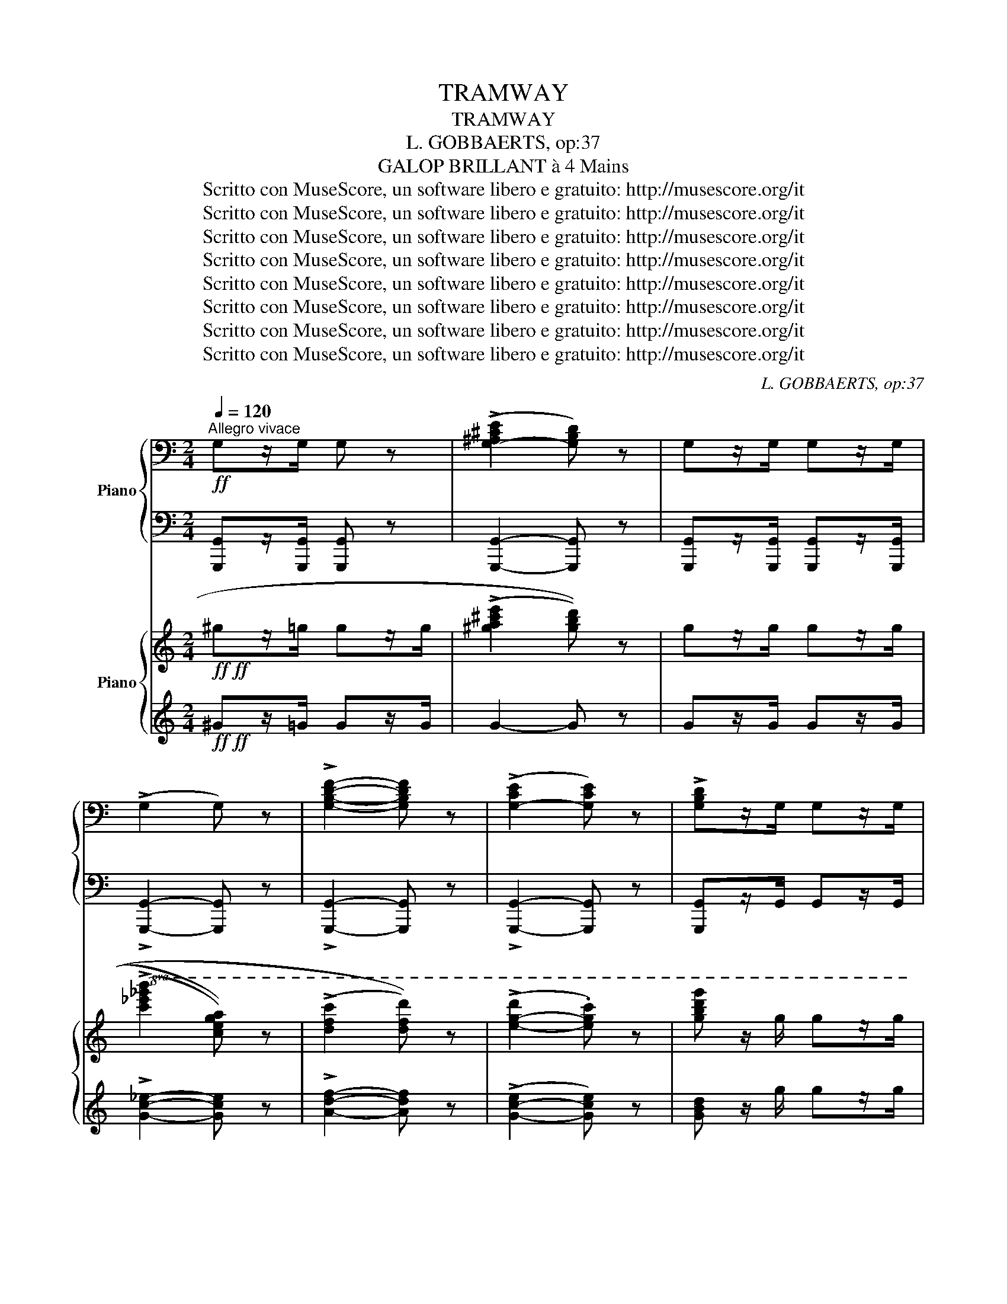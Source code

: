 X:1
T:TRAMWAY
T:TRAMWAY
T:L. GOBBAERTS, op:37
T:GALOP BRILLANT à 4 Mains
T:Scritto con MuseScore, un software libero e gratuito: http://musescore.org/it
T:Scritto con MuseScore, un software libero e gratuito: http://musescore.org/it
T:Scritto con MuseScore, un software libero e gratuito: http://musescore.org/it
T:Scritto con MuseScore, un software libero e gratuito: http://musescore.org/it
T:Scritto con MuseScore, un software libero e gratuito: http://musescore.org/it
T:Scritto con MuseScore, un software libero e gratuito: http://musescore.org/it
T:Scritto con MuseScore, un software libero e gratuito: http://musescore.org/it
T:Scritto con MuseScore, un software libero e gratuito: http://musescore.org/it
C:L. GOBBAERTS, op:37
Z:GALOP BRILLANT à 4 Mains
Z:Scritto con MuseScore, un software libero e gratuito: http://musescore.org/it
%%score { 1 | 2 } { ( 3 5 ) | 4 }
L:1/8
Q:1/4=120
M:2/4
K:C
V:1 bass nm="Piano"
V:2 bass 
V:3 treble nm="Piano"
V:5 treble 
V:4 treble 
V:1
"^Allegro vivace"!ff! G,z/G,/ G, z | ((!>![G,-^A,^CE]2 [G,B,D])) z | G,z/G,/ G,z/G,/ | %3
 (!>!G,2 G,) z | !>![G,B,DF]2- [G,B,DF] z | ((!>![G,-CE]2 [G,CE])) z | !>![G,B,D]z/G,/ G,z/G,/ | %7
G,z/G,/ G,z/G,/ | G,4- | G, z z2 | z!f! [G,CE] z [G,CE] | z [G,CE] z [G,CE] | z [A,CD] z [A,CD] | %13
 z [A,CD] z [A,CD] | z [G,B,F] z [G,B,F] | z [G,B,F] z [G,B,F] | z [G,CE][G,CE][G,CE] | %17
 z [G,CE][G,CE][G,CE] | z [G,CE] z [G,CE] | z [G,CE] z [G,CE] | z [G,CD] z [G,CD] | %21
 z [A,CD] z [A,CD] | z [G,B,F] z [G,B,F] | z [G,B,F] z [G,B,F] | z [G,CE][G,CE][G,CE] | %25
 [G,CE] z z2 ||!p! z [D,G,B,] z [D,G,B,] | z [D,G,B,] z [D,G,B,] | z [D,^F,C] z [D,F,C] | %29
 (!^!_E,2 D,) z | z [D,^F,C] z [D,F,C] | (!^!_E,2 D,) z | z [D,G,B,][D,G,B,][D,G,B,] | %33
 z [D,G,B,][D,G,B,][D,G,B,] | z [D,G,B,] z [D,G,B,] | z"_cresc." [D,G,B,] z [D,G,B,] | %36
 z [E,A,C][E,A,C][E,A,C] | z [E,A,C][E,A,C][E,A,C] | [G,B,D] z [G,B,D] z | [G,B,D] z [G,B,D] z | %40
 [^F,CD] z [F,CD] z | [G,B,D] z z3/2 G,/ |!ff! G, z z3/2 G,/ | G, z z3/2 G,/ | G,4- | G, z z2 | %46
!f! [G,CE] z [G,CE] z | [G,CE] z [G,CE] z | [A,CD] z [A,CD] z | [A,CD] z [A,CD] z | %50
 z [G,B,F] z [G,B,F] | z [G,B,F] z [G,B,F] | z [F,CE][F,CE][F,CE] | z [F,CE][F,CE][F,CE] | %54
 z [G,CE] z [G,CE] | z [G,CE] z [G,CE] | [A,CD] z [A,CD] z | [A,CD] z [A,CD] z | %58
 z [G,B,F] z [G,B,F] | z [G,B,F] z [G,B,F] | z [F,CE][F,CE][F,CE] | [G,CE] z z2 || %62
[K:F] z [G,B,F][G,B,F][G,B,F] | z [G,B,F][G,B,F][G,B,F] | z [B,CE][B,CE][B,CE] | %65
 z [B,CE][B,CE][B,CE] | z [B,CE][B,CE][B,CE] | z [B,CE][B,CE][B,CE] | z [A,CF][A,CF][A,CF] | %69
 z [A,CF][A,CF][A,CF] | z [A,CF][A,CF][A,CF] | z [A,CF][A,CF][A,CF] | %72
 z"_cresc." [G,CE][G,CE][G,CE] | z [G,CE][G,CE][G,CE] | z [G,=B,DF][G,B,DF][G,B,DF] | %75
 z [G,=B,DF][G,B,DF][G,B,DF] |!f! .[G,CE] z .C z | !^!C,4 |!p! z [A,CF][A,CF][A,CF] | %79
 z [A,CF][A,CF][A,CF] | z [B,CE][B,CE][B,CE] | z [B,CE][B,CE][B,CE] | z [B,CE][B,CE][B,CE] | %83
 z [B,CE][B,CE][B,CE] | z [G,B,F][G,B,F][G,B,F] | z [G,B,F][G,B,F][G,B,F] | %86
 z [G,B,F][G,B,F][G,B,F] | z [G,B,F][G,B,F][G,B,F] | z [B,CE][B,CE][B,CE] | z [B,CE][B,CE][B,CE] | %90
 z"_cresc." [B,CE][B,CE][B,CE] | z [G,B,F][G,B,F][G,B,F] |!f! z [B,CE][B,CE][B,CE] | [A,CF] z z2 || %94
[K:C]!ff! G,z/G,/ G, z | ((!>![G,-^A,^CE]2 [G,B,D])) z | G,z/G,/ G,z/G,/ | (!>!G,2 G,) z | %98
 !>![G,B,DF]2- [G,B,DF] z | ((!>![G,-CE]2 [G,CE])) z | !>![G,B,D]z/G,/ G,z/G,/ | G,z/G,/ G,z/G,/ | %102
 G,4- | G, z z2 | z [G,CE] z [G,CE] | z [G,CE] z [G,CE] | [A,CD] z [A,CD] z | [A,CD] z [A,CD] z | %108
 z [G,B,F] z [G,B,F] | z [G,B,F] z [G,B,F] | z [G,CE][G,CE][G,CE] | z [G,CE][G,CE][G,CE] | %112
 [G,CE] z [G,CE] z | z [G,CE] z [G,CE] | z [A,CD] z [A,CD] | z [A,CD] z [A,CD] | %116
 z [G,B,F] z [G,B,F] | z [G,B,F] z [G,B,F] | z [G,CE][G,CE][G,CE] | [G,CE] z z2 || %120
!p! z [D,G,B,] z [D,G,B,] | z [D,G,B,] z [D,G,B,] | z [D,^F,C] z [D,F,C] | (!^!_E,2 D,) z | %124
 z [D,^F,C] z [D,F,C] | (!^!_E,2 D,) z | z [D,G,B,][D,G,B,][D,G,B,] | z [D,G,B,][D,G,B,][D,G,B,] | %128
[K:C] z!p! [D,G,B,] z [D,G,B,] | z"_cresc." [D,G,B,] z [D,G,B,] | z [E,A,C][E,A,C][E,A,C] | %131
 z [E,A,C][E,A,C][E,A,C] | [G,B,D] z [G,B,D] z | [G,B,D] z [G,B,D] z | z [^F,CD] z [F,CD] | %135
 [G,B,D] z z3/2 G,/ | G, z z3/2 G,/ | G, z z3/2 G,/ | G,4- | G, z z2 |!f! z [G,CE] z [G,CE] | %141
 z [G,CE] z [G,CE] | z [A,CD] z [A,CD] | z [A,CD] z [A,CD] | z [G,B,F] z [G,B,F] | %145
 z [G,B,F] z [G,B,F] | z [G,CE][G,CE][G,CE] | z [G,CE][G,CE][G,CE] | [G,CE] z [G,CE] z | %149
 [G,CE] z [G,CE] z | z [A,CD] z [A,CD] | z [A,CD] z [A,CD] | z [G,B,F] z [G,B,F] | %153
 z [G,B,F] z [G,B,F] | z [G,CE][G,CE][G,CE] | [G,CE] .G,.^F,.G, | ._A, z (((!>![G,B,DF]2 | %157
 [G,CE]))) .G,.^F,.G, | ._A, z ((((!>![G,B,DF]2 | [G,B,DF])))) z ((((!>![G,B,DF]2 | %160
 [G,B,DF])))) z ((((!>![G,B,DF]2 | [G,B,DF])))) z !>![G,B,DF] z | !>![G,CE] z!ff! z C/C/ | CCCC | %164
 C3 C/C/ | CCCC | !fermata!C4 |] %167
V:2
 [G,,,G,,]z/[G,,,G,,]/ [G,,,G,,] z | [G,,,G,,]2- [G,,,G,,] z | %2
 [G,,,G,,]z/[G,,,G,,]/ [G,,,G,,]z/[G,,,G,,]/ | !>![G,,,G,,]2- [G,,,G,,] z | %4
 !>![G,,,G,,]2- [G,,,G,,] z | !>![G,,,G,,]2- [G,,,G,,] z | [G,,,G,,]z/G,,/ G,,z/G,,/ | %7
 G,,z/G,,/ G,,z/G,,/ | G,,4- | G,, z z2 | .C,, z .C,, z | .G,, z .C,, z | G,, z D, z | F, z D, z | %14
 G,, z F,, z | G,, z G,, z | [C,,C,] z z z | [C,,C,] z z z | .C,, z .E,, z | .G,, z .C,, z | %20
 G,, z D, z | F, z D, z | G,, z G,, z | G,, z G,, z | [C,,C,] z z z | [C,,C,] z z2 || G,, z D,, z | %27
 G,, z D,, z | G,, z D,, z | (_E,, z D,,) z | A,, z D,, z | (_E,, z D,,) z | G,, z z2 | G,, z z2 | %34
 G,, z D,, z | G,, z D,, z | C, z z2 | C, z z2 | [D,,D,] z [D,,D,] z | [D,,D,] z [D,,D,] z | %40
 [D,,D,] z [D,,D,] z | [G,,,G,,] z z3/2 [G,,,G,,]/ | [G,,,G,,] z z3/2 [G,,,G,,]/ | %43
 [G,,,G,,] z z3/2 [G,,,G,,]/ | [G,,,G,,]4- | [G,,,G,,] z z2 | !^!C,, z !^!E,, z | %47
 !^!G,, z !^!C,, z | F,, z D, z | F, z D, z | G,, z G,, z | G,, z G,, z | [C,,C,] z z2 | %53
 [C,,C,] z z2 | !^!C,, z !^!E,, z | !^!G,, z !^!C,, z | F,, z D, z | F, z D, z | G,, z G,, z | %59
 G,, z G,, z | [C,,C,] z z2 | [C,,C,] z z2 ||[K:F] [F,,F,] z z2 | [F,,F,] z z2 | [G,,G,] z z2 | %65
 [C,,C,] z z2 | [G,,G,] z z2 | [C,,C,] z z2 | [F,,F,] z z2 | [F,,F,] z z2 | [F,,F,] z z2 | %71
 [F,,F,] z z2 | G,, z z2 | G,, z z2 | [G,,,G,,] z z2 | [G,,,G,,] z z2 | [C,,C,] z !^![C,,C,] z | %77
 !^![C,,,C,,]4 | [F,,F,] z z2 | [F,,F,] z z2 | [G,,G,] z z2 | [C,,C,] z z2 | [G,,G,] z z2 | %83
 [C,,C,] z z2 | [F,,F,] z z2 | [F,,F,] z z2 | [F,,F,] z z2 | [F,,F,] z z2 | [G,,G,] z z2 | %89
 [G,,G,] z z2 | [C,,C,] z z2 | [F,,F,] z z2 | !>![C,,A,,]4 | [F,,F,] z z2 || %94
[K:C] [G,,,G,,]z/[G,,,G,,]/ [G,,,G,,] z | [G,,,G,,]2- [G,,,G,,] z | %96
 [G,,,G,,]z/[G,,,G,,]/ [G,,,G,,]z/[G,,,G,,]/ | [G,,,G,,]2- [G,,,G,,] z | %98
 !>![G,,,G,,]2- [G,,,G,,] z | !>![G,,,G,,]2- [G,,,G,,] z | [G,,,G,,]z/G,,/ G,,z/G,,/ | %101
 G,,z/G,,/ G,,z/G,,/ | G,,4- | G,, z z2 | .C,, z .C,, z | .G,, z .C,, z | F,, z D, z | F, z D, z | %108
 G,, z G,, z | G,, z G,, z | [C,,C,] z z2 | [C,,C,] z z2 | .C,, z .C,, z | .G,, z .C,, z | %114
 G,, z D, z | F, z D, z | G,, z G,, z | G,, z G,, z | [C,,C,] z z2 | [C,,C,] z z2 || G,, z D,, z | %121
 G,, z D,, z | G,, z D,, z | (_E,, z D,,) z | A,, z D,, z | (_E,, z D,,) z | G,, z z2 | G,, z z2 | %128
[K:C] G,, z D,, z | G,, z D,, z | C, z z2 | C, z z2 | [D,,D,] z [D,,D,] z | [D,,D,] z [D,,D,] z | %134
 [D,,D,] z [D,,D,] z | [G,,,G,,] z z3/2 [G,,,G,,]/ | [G,,,G,,] z z3/2 [G,,,G,,]/ | %137
 [G,,,G,,] z z3/2 [G,,,G,,]/ | [G,,,G,,]4- | [G,,,G,,] z z2 | .C,, z .E,, z | .G,, z .C,, z | %142
 G,, z D, z | F, z D, z | G,, z G,, z | G,, z G,, z | [C,,C,] z z2 | [C,,C,] z z2 | .C,, z .C,, z | %149
 .C,, z .C,, z | F,, z D, z | F, z D, z | G,, z G,, z | G,, z G,, z | [C,,C,] z z2 | %155
 [C,,C,] .[G,,,G,,].[^F,,,^F,,].[G,,,G,,] | [_A,,,_A,,] z ((!>![G,,,G,,]2 | %157
 .[C,,C,])) .[G,,,G,,].[^F,,,^F,,].[G,,,G,,] | [_A,,,_A,,] z !>![G,,,G,,]2- | %159
 [G,,,G,,] z !>![G,,,G,,]2- | [G,,,G,,] z !>![G,,,G,,]2- | [G,,,G,,] z !>![G,,,G,,] z | %162
 [C,,C,] z z C,/C,/ | C,C,C,C, | C,3 [C,,C,]/[C,,C,]/ | [C,,C,][C,,C,][C,,C,][C,,C,] | %166
 !fermata![E,,C,]4 |] %167
V:3
!ff!!ff! ^gz/=g/ gz/g/ | (((!>![^ga^c'e']2 [gbd']))) z | gz/g/ gz/g/ | %3
!8va(! (((!>![c'_e'_g'b']2 [c'e'g'a']))) z | (((!>![d'f'c'']2 [d'f'd'']))) z | %5
 (!>![e'-g'-d'']2 .[e'g'c'']) z | [g'b'd''g''] z/ g'/ g'z/g'/ | g'z/g'/ g'z/g'/ | g'4!8va)! | %9
 G/4A/4B/4c/4d/4e/4"_glissando"f/4g/4a/4b/4c'/4!8va(!d''/4(7:4:7e'/4f'/4g'/4a'/4b'/4c''/4d''/4!8va)! | %10
!f!!f!!8va(! e'' z d'' z | c'' (3(g'/a'/g'/) .^f'.g' | b' z a' z | (3(g'/a'/g'/)^c' .d'.e' | %14
 g' z f' z | (3(g'/a'/g'/) z (3(g'/a'/g'/) z | .[e'g'].[^d'^f'] !>![e'g']2 | z .g'.^f'.g' | %18
 e'' z d'' z | c'' (3(g'/a'/g'/) .^f'.g' | b' z a' z | (3(g'/a'/g'/)^c' d'e' | g' z f' z | %23
 [g'e''] z [f'd''] z | [e'c''] z (3(c'/e'/g'/(3c''/e''/g''/ | c'')!8va)! z z2 || %26
!8va(! d'/b/g/ z/ d'/b/g/ z/ | ^f'/b/g/ z/ g'/b/g/ z/ | g'/b/g/ z/ ^f'/b/g/ z/ |!f!!f! z4 | %30
 g'/b/g/ z/ ^f'/b/g/!8va)! z/ |!f!!f! z4 |!8va(! a'/d'/b/ z/ g'/d'/b/ z/ | ^f'/b/g/ z/ e'/b/g/ z/ | %34
!p!!p! d'/b/g/ z/ e'/b/g/ z/ | ^f'/b/g/ z/ g'/b/g/ z/ | ^f'/b/g/ z/ e'/b/g/ z/ | (!>!b'2 a') z | %38
!ff!!ff! a'/a'/a'/ z/ g'/g'/g'/ z/ | ^f'/f'/f'/ z/ e'/e'/e'/ z/!8va)! | %40
 _e'/e'/e'/ z/ d'/d'/d'/ z/ | g z z3/2 g/ |!ff!!ff! g z z3/2 [gg']/ | [gg'] z z3/2 g/ | g4 | %45
 G/4A/4B/4c/4d/4e/4"_glissando"f/4g/4a/4b/4c'/4!8va(!d''/4(7:4:7e'/4f'/4g'/4a'/4b'/4c''/4d''/4 | %46
 e''!f!!f! z d'' z | c'' (3(g'/a'/g'/) .^f'.g' | b' z a' z | (3(g'/a'/g'/)^c' .d'.e' | g' z f' z | %51
!ff!!ff! (b'/g'/b'/) z/ (a'/f'/a'/) z/ | .[e'g'].[^d'^f'] !>![e'g']2 | z .g' .^f'.g' | %54
 e'' z d'' z | c'' (3(g'/a'/g'/) .^f'.g' | b' z a' z | (3(g'/a'/g'/)^c' d'e' | g' z f' z | %59
 [g'e''] z [f'd''] z | [e'c'']!8va)! z (3(c/e/g/(3c'/e'/g'/ | c') z z2 ||[K:F]!8va(! z .c''f''.a' | %63
 .c''.f'.a'.c' | (3(g'/a'/g'/)e' .e'.d'' | c''4!8va)! | (3(f/g/f/)d .d.c' | c'4 | %68
 (3(f/g/f/)d .d.c' | f4 |!8va(! z .c''f''.a' | .c''.f'.a'.c' | %72
"_cresc.""_cresc." (3(g'/a'/g'/)e' .e'.d'' | c''4 | (3(f'/g'/f'/)=d' .d'.c'' | c''4!8va)! | %76
({c'd')} c' z({cd)} c z | z4 |!p!!p! z!8va(! .c''f''.a' | .c''.f'.a'.c' | (3(f'/g'/f'/)e' .e'.d'' | %81
 c''4!8va)! | (3(f/g/f/)e .e.c' | c'4 | (3d/e/d/c .c.a | g4 | z!8va(! .c''.f''.a' | .c''.f'.a'.c' | %88
 (3(g'/a'/g'/)e' .e'.d'' | c''4!8va)! |"_cresc." (3(d'/e'/d'/)c' .a'.e' | (3(g'/a'/g'/)f' .e'.d' | %92
!f!!f! .c'.^c'.d'.e' | .f' z z2 ||[K:C]!ff!!ff! gz/g/ gz/g/ | (((!>![^ga^c'e']2 [gbd']))) z | %96
"^PRIMA" gz/g/ gz/g/ |!8va(! (((!>![c'_e'_g'b']2 [c'e'g'a']))) z | %98
 (((!>![d'f'c'']2 [d'f'd'']))) z | (!>![e'-g'-d'']2 .[e'g'c'']) z | [g'b'd''g''] z/ g'/ g'z/g'/ | %101
 g'z/g'/ g'z/g'/ | g'4!8va)! | %103
 G/4A/4B/4c/4d/4e/4"_glissando"f/4g/4a/4b/4c'/4!8va(!d''/4(7:4:7e'/4f'/4g'/4a'/4b'/4c''/4d''/4 | %104
!f!!f! e'' z d'' z | c'' (3(g'/a'/g'/) .^f'.g' | b' z a' z | (3(g'/a'/g'/)^c' .d'.e' | g' z f' z | %109
 (b'/a'/b'/) z/ (b'/a'/b'/) z/ | .[e'g'].[^d'^f'] !>![e'g']2 | z .g'.^f'.g' | e'' z d'' z | %113
 c'' (3(g'/a'/g'/) .^f'.g' | b' z a' z | (3(g'/a'/g'/)^c' d'e' | g' z f' z | [g'e''] z [f'd''] z | %118
 [e'c'']!8va)! z (3(c/e/g/(3c'/e'/g'/ |!8va(! c'') z z2!8va)! || (d'/b/g/) z/ (e'/b/g/) z/ | %121
 (^f'/b/g/) z/ (g'/b/g/) z/ | (d'/b/g/) z/ (^f'/b/g/) z/ | z4 | (d'/b/g/) z/ (^f'/b/g/) z/ | z4 | %126
 a'/d'/b/ z/ g'/d'/b/ z/ | ^f'/b/g/ z/ e'/b/g/ z/ |[K:C]!p!!p! d'/b/g/ z/ e'/b/g/ z/ | %129
 ^f'/b/g/ z/ g'/b/g/ z/ | _g/B/G/ z/ e/B/G/ z/ |!8va(! (!>!b'2 a') z | %132
!ff!!ff! a'/a'/a'/ z/ g'/g'/g'/ z/ | ^f'/f'/f'/ z/ e'/e'/e'/ z/ | %134
 _e'/e'/e'/ z/ d'/d'/d'/ z/!8va)! | g z z3/2 g/ |!ff!!ff! g z z3/2 [gg']/ | [gg'] z z3/2 g/ | g4 | %139
 G/4A/4B/4c/4d/4e/4"_glissando"f/4g/4a/4b/4c'/4!8va(!d''/4(7:4:7e'/4f'/4g'/4a'/4b'/4c''/4d''/4 | %140
 e''!f!!f! z d'' z | c'' (3(g'/a'/g'/) .^f'.g' | b' z a' z | (3(d'/e'/d'/)^c' .d'.e' | g' z f' z | %145
 (b'/g'/b'/) z/ (a'/f'/a'/) z/ | .[e'g'].[^d'^f'] !>![e'g']2 | z .g' .^f'.g' | e'' z d'' z | %149
 c'' (3(g'/a'/g'/) .^f'.g' | b' z a' z | (3(d'/e'/d'/)^c' d'e' | g' z f' z | [g'e''] z [f'd''] z | %154
 [e'c'']!8va)! z (3(c/e/g/(3c'/e'/g'/) |!8va(! c'' z/ g'/z/^f'/z/g'/!8va)! | %156
 _a z (5:4:5g/^f/=a/^a/b/ | c' z/ g/z/^f/z/g/ | _a z (7:4:7(B/d/f/g/b/d'/f'/ | %159
 .g') z (7:4:7(B/d/f/g/b/d'/f'/ | ._a') z (6:4:6(B/d/f/b/d'/f'/ | =a) z !^![dfgb] z | %162
 !^![egc'] z!ff!!ff! z c'/c'/ | c'c'c'c' | c'3 c'/c'/ | c'c'c'c' | !fermata!c'4 |] %167
V:4
!ff!!ff! ^Gz/=G/ Gz/G/ | G2- G z | Gz/G/ Gz/G/ | !>![Gc_e]2- [Gce] z | !>![Adf]2- [Adf] z | %5
 (!>![G-c-e]2 [Gce]) z | [GBd] z/ g/ gz/g/ | gz/g/ gz/g/ | g4 | z4 | z z d' z | c'g ^fg | b z a z | %13
 d^c de | g z f z | [gb] z [gb] z | .[eg].[^d^f] !>![eg]2 | z g^fg | e' z d' z | c'g ^fg | %20
 b z a z | d^c de | g z f z | [eg] z [df] z | [ce] z z2 | z4 || z4 | z4 | z4 | (!^!_E2 D) z | z4 | %31
 (!^!_E2 D) z | z4 | z4 | z4 | z4 | z4 | (!>!b2 a) z | a z g z | ^f z e z | _e z d z | %41
 G z z3/2 G/ | G z z3/2 G/ | G z z3/2 G/ | G4 | z4 | z2 d' z | c'g^fg | b z a z | d^cde | g z f z | %51
 [gb] z [fa] z | .[eg].[^d^f] !>![eg]2 | z .g .^f.g | e' z d' z | c'g^fg | b z a z | d^c de | %58
 g z f z | [eg] z [df] z | [ce] z z2 | z4 ||[K:F] z .c'f'.a | .c'.f.a.c | (ge).e.d' | c'4 | z4 | %67
 z4 | z4 | z4 | z .c'f'.a | .c'.f.a.c | (ge).e.a | g4 | (c=B).B.a | g4 | z4 | !^!C4 | z .c'f'.a | %79
 .c'.f.a.c | (ge).e.d' | c'4 | z4 | z4 | z4 | z4 | z .c'.f'.a | .c'.f.a.c | (ge).e.d' | c'4 | %90
 !>![Bc]4 | [Ac]4 | .[Bc].[Bc].[Bc].[Bc] | .[Ac] z z2 ||[K:C]!ff!!ff! Gz/G/ Gz/G/ | G2- G z | %96
 Gz/G/ Gz/G/ | !>![Gc_e]2- [Gce] z | !>![Adf]2- [Adf] z | (!>![G-c-e]2 [Gce]) z | %100
 [GBd] z/ g/ gz/g/ | gz/g/ gz/g/ | g4 | z4 | z z d' z | c'g^fg | b z a z | d^cde | g z f z | %109
 [gb] z [gb] z | .[eg].[^d^f] !>![eg]2 | z .g.^f.g | e' z d' z | d'g ^fg | b z a z | d^c de | %116
 g z f z | [eg] z [df] z | [ce] z z2 | z4 || z4 | z4 | z4 |!f!!f! (!^!_E2 D) z | z4 | %125
!f!!f! (!^!_E2 D) z | z4 | z4 |[K:C] z4 | z4 | z4 | (!>!b2 a) z | a z g z | ^f z e z | _e z d z | %135
 G z z3/2 G/ | G z z3/2 G/ | G z z3/2 G/ | G4 | z4 | z2 d' z | c'g^fg | b z a z | d^cde | g z f z | %145
 [gb] z [fa] z | .[eg].[^d^f] !>![eg]2 | z .g .^f.g | e' z d' z | c'g^fg | b z a z | d^c de | %152
 g z f z | [eg] z [df] z | [ce] z z2 | z .G^F.G | _A z z2 | z4 | z4 | z4 | z4 | z !^![Afg] z2 | %162
 [ceg] z!<(!!<(! z!<)!!<)! c'/c'/ | c'c'c'c' | c'3 c/c/ | cccc | !fermata!c4 |] %167
V:5
 x4 | x4 | x4 |!8va(! x4 | x4 | x4 | x4 | x4 | x4!8va)! | x11/4!8va(! x79/64!8va)! |!8va(! x4 | %11
 x4 | x4 | x4 | x4 | x4 | x4 | x4 | x4 | x4 | x4 | x4 | x4 | x4 | x4 | x!8va)! x3 || %26
!8va(! d'2 d'/ x3/2 | ^f'/ x3/2 g'/ x3/2 | g'2 ^f'/ x3/2 | x4 | g'2 ^f'/ x!8va)! x/ | x4 | %32
!8va(! a'/ x3/2 g'/ x3/2 | ^f'/ x3/2 e'/ x3/2 | d'/ x3/2 e'/ x3/2 | ^f'/ x3/2 g'/ x3/2 | %36
 ^f'/ x3/2 e'/ x3/2 | x4 | x4 | x4!8va)! | x4 | x4 | x4 | x4 | x4 | x11/4!8va(! x5/4 | x4 | x4 | %48
 x4 | x4 | x4 | x4 | x4 | x4 | x4 | x4 | x4 | x4 | x4 | x4 | x!8va)! x3 | x4 ||[K:F]!8va(! x4 | %63
 x4 | x4 | x4!8va)! | x4 | x4 | x4 | x4 |!8va(! x4 | x4 | x4 | x4 | x4 | x4!8va)! | x4 | x4 | %78
 x!8va(! x3 | x4 | x4 | x4!8va)! | x4 | x4 | x4 | x4 | x!8va(! x3 | x4 | x4 | x4!8va)! | x4 | x4 | %92
 x4 | x4 ||[K:C] x4 | x4 | x4 |!8va(! x4 | x4 | x4 | x4 | x4 | x4!8va)! | x11/4!8va(! x5/4 | x4 | %105
 x4 | x4 | x4 | x4 | x4 | x4 | x4 | x4 | x4 | x4 | x4 | x4 | x4 | x!8va)! x3 |!8va(! x4!8va)! || %120
 d'/ x3/2 e'/ x3/2 | ^f'/ x3/2 g'/ x3/2 | d'/ x3/2 ^f'/ x3/2 | x4 | d'/ x3/2 ^f'/ x3/2 | x4 | %126
 a'/ x3/2 g'/ x3/2 | ^f'/ x3/2 e'/ x3/2 |[K:C] d'/ x3/2 e'/ x3/2 | ^f'/ x3/2 g'/ x3/2 | %130
 _g/ x3/2 e/ x3/2 |!8va(! x4 | x4 | x4 | x4!8va)! | x4 | x4 | x4 | x4 | x11/4!8va(! x5/4 | x4 | %141
 x4 | x4 | x4 | x4 | x4 | x4 | x4 | x4 | x4 | x4 | x4 | x4 | x4 | x!8va)! x3 |!8va(! x4!8va)! | %156
 x4 | x4 | x4 | x4 | x4 | x4 | x4 | x4 | x4 | x4 | x4 |] %167

